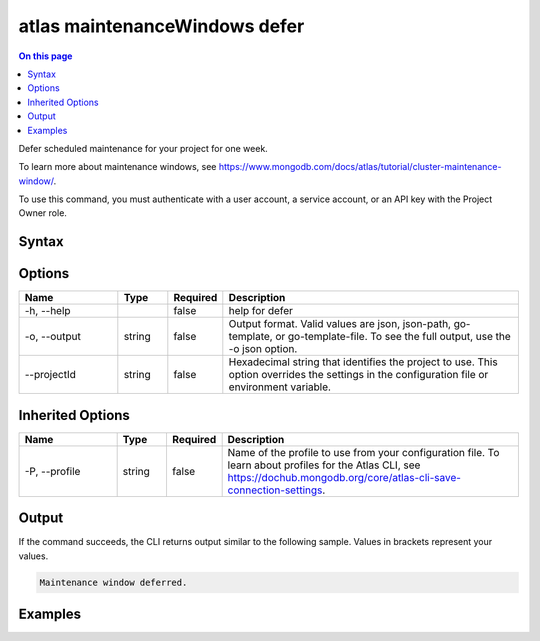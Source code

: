 .. _atlas-maintenanceWindows-defer:

==============================
atlas maintenanceWindows defer
==============================

.. default-domain:: mongodb

.. contents:: On this page
   :local:
   :backlinks: none
   :depth: 1
   :class: singlecol

Defer scheduled maintenance for your project for one week.

To learn more about maintenance windows, see https://www.mongodb.com/docs/atlas/tutorial/cluster-maintenance-window/.

To use this command, you must authenticate with a user account, a service account, or an API key with the Project Owner role.

Syntax
------

.. code-block::
   :caption: Command Syntax

   atlas maintenanceWindows defer [options]

.. Code end marker, please don't delete this comment

Options
-------

.. list-table::
   :header-rows: 1
   :widths: 20 10 10 60

   * - Name
     - Type
     - Required
     - Description
   * - -h, --help
     -
     - false
     - help for defer
   * - -o, --output
     - string
     - false
     - Output format. Valid values are json, json-path, go-template, or go-template-file. To see the full output, use the -o json option.
   * - --projectId
     - string
     - false
     - Hexadecimal string that identifies the project to use. This option overrides the settings in the configuration file or environment variable.

Inherited Options
-----------------

.. list-table::
   :header-rows: 1
   :widths: 20 10 10 60

   * - Name
     - Type
     - Required
     - Description
   * - -P, --profile
     - string
     - false
     - Name of the profile to use from your configuration file. To learn about profiles for the Atlas CLI, see https://dochub.mongodb.org/core/atlas-cli-save-connection-settings.

Output
------

If the command succeeds, the CLI returns output similar to the following sample. Values in brackets represent your values.

.. code-block::

   Maintenance window deferred.


Examples
--------

.. code-block::
   :copyable: false

   # Defer scheduled maintenance for one week for the project with the ID 5e2211c17a3e5a48f5497de3:
   atlas maintenanceWindows defer --projectId 5e2211c17a3e5a48f5497de3 --output json
